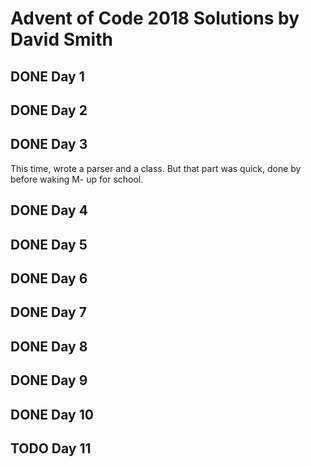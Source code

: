 * Advent of Code 2018 Solutions by David Smith
** DONE Day 1
** DONE Day 2
:LOGBOOK:
- State "DONE"       from "TODO"       [2018-12-02 Sun 15:32]
:END:
** DONE Day 3
:LOGBOOK:
- State "DONE"       from "TODO"       [2018-12-03 Mon 11:13]
:END:
This time, wrote a parser and a class.  But that part was quick, done by before waking M- up for school.
** DONE Day 4
:LOGBOOK:
- State "DONE"       from "TODO"       [2018-12-03 Mon 22:10]
:END:
** DONE Day 5
:LOGBOOK:
- State "DONE"       from "TODO"       [2018-12-05 Wed 11:27]
:END:
** DONE Day 6
:LOGBOOK:
- State "DONE"       from "TODO"       [2018-12-06 Thu 02:14]
:END:
** DONE Day 7
:LOGBOOK:
- State "DONE"       from "TODO"       [2018-12-06 Thu 23:34]
:END:
** DONE Day 8
:LOGBOOK:
- State "DONE"       from "TODO"       [2018-12-08 Sat 10:46]
:END:
** DONE Day 9
:LOGBOOK:
- State "DONE"       from "TODO"       [2018-12-12 Wed 11:30]
:END:
** DONE Day 10
** TODO Day 11
